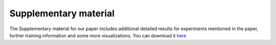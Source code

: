 .. _results:


Supplementary material
=====================================

The Supplementary material for our paper includes additional detailed results for experiments mentioned in the paper, further training information and some more visualizations. You can download it `here <https://data.ciirc.cvut.cz/public/groups/incognite/CdSprites/supplement.pdf>`_
